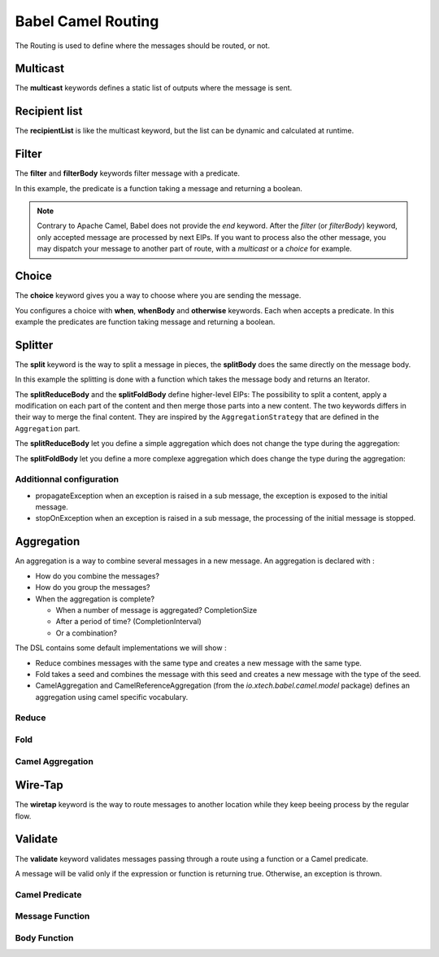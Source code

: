 Babel Camel Routing
===================

The Routing is used to define where the messages should be routed, or not.

Multicast
+++++++++

The **multicast** keywords defines a static list of outputs where the message is sent.

.. includecode:: ../../../babel-camel/babel-camel-core/src/test/scala/io/xtech/babel/camel/MulticastSpec.scala#doc:babel-camel-multicast

Recipient list
++++++++++++++

The **recipientList** is like the multicast keyword, but the list can be dynamic and calculated at runtime.

.. includecode:: ../../../babel-camel/babel-camel-core/src/test/scala/io/xtech/babel/camel/RecipientListSpec.scala#doc:babel-camel-recipientList

Filter
++++++

The **filter** and **filterBody** keywords filter message with a predicate.

In this example, the predicate is a function taking a message and returning a boolean.

.. includecode:: ../../../babel-camel/babel-camel-core/src/test/scala/io/xtech/babel/camel/splitfilter/SimpleSplitFilterSpec.scala#doc:babel-camel-filter

.. note::

   Contrary to Apache Camel, Babel does not provide the *end* keyword. After the *filter* (or *filterBody*) keyword, only accepted message are processed by next EIPs.
   If you want to process also the other message, you may dispatch your message to another part of route, with a *multicast* or a *choice* for example.

Choice
++++++

The **choice** keyword gives you a way to choose where you are sending the message.

You configures a choice with **when**, **whenBody** and **otherwise** keywords.
Each when accepts a predicate. In this example the predicates are function taking message and returning a boolean.

.. includecode:: ../../../babel-camel/babel-camel-core/src/test/scala/io/xtech/babel/camel/choice/SimpleChoiceSpec.scala#doc:babel-camel-choice

Splitter
++++++++

The **split** keyword is the way to split a message in pieces, the **splitBody** does the same directly on the message body.

.. includecode:: ../../../babel-camel/babel-camel-core/src/test/scala/io/xtech/babel/camel/splitfilter/SimpleSplitFilterSpec.scala#doc:babel-camel-splitter

In this example the splitting is done with a function which takes the message body and returns an Iterator.

The **splitReduceBody** and the **splitFoldBody** define higher-level EIPs: The possibility to split a content, apply a modification on each part of the content and then merge those parts into a new content. The two keywords differs in their way to merge the final content. They are inspired by the ``AggregationStrategy`` that are defined in the ``Aggregation`` part.

The **splitReduceBody** let you define a simple aggregation which does not change the type during the aggregation:

.. includecode:: ../../../babel-camel/babel-camel-core/src/test/scala/io/xtech/babel/camel/SplitAggregateSpec.scala#doc:babel-camel-split-reduce

The **splitFoldBody** let you define a more complexe aggregation which does change the type during the aggregation:

.. includecode:: ../../../babel-camel/babel-camel-core/src/test/scala/io/xtech/babel/camel/SplitAggregateSpec.scala#doc:babel-camel-split-fold

Additionnal configuration
~~~~~~~~~~~~~~~~~~~~~~~~~

- propagateException when an exception is raised in a sub message, the exception is exposed to the initial message.
- stopOnException when an exception is raised in a sub message, the processing of the initial message is stopped.

Aggregation
+++++++++++

An aggregation is a way to combine several messages in a new message. An aggregation is declared with :

* How do you combine the messages?
* How do you group the messages?
* When the aggregation is complete?

  * When a number of message is aggregated? CompletionSize
  * After a period of time? (CompletionInterval)
  * Or a combination?

The DSL contains some default implementations we will show :

* Reduce combines messages with the same type and creates a new message with the same type.
* Fold takes a seed and combines the message with this seed and creates a new message with the type of the seed.
* CamelAggregation and CamelReferenceAggregation (from the `io.xtech.babel.camel.model` package) defines an aggregation using camel specific vocabulary.

Reduce
~~~~~~

.. includecode:: ../../../babel-camel/babel-camel-core/src/test/scala/io/xtech/babel/camel/AggregateSpec.scala#doc:babel-camel-aggregate-reduce

Fold
~~~~

.. includecode:: ../../../babel-camel/babel-camel-core/src/test/scala/io/xtech/babel/camel/AggregateSpec.scala#doc:babel-camel-aggregate-fold

Camel Aggregation
~~~~~~~~~~~~~~~~~

.. includecode:: ../../../babel-camel/babel-camel-core/src/test/scala/io/xtech/babel/camel/AggregateSpec.scala#doc:babel-camel-aggregate-camel-1

.. includecode:: ../../../babel-camel/babel-camel-core/src/test/scala/io/xtech/babel/camel/AggregateSpec.scala#doc:babel-camel-aggregate-camel-2


Wire-Tap
++++++++

The **wiretap** keyword is the way to route messages to another location while they keep beeing process by the regular flow.

.. includecode:: ../../../babel-camel/babel-camel-core/src/test/scala/io/xtech/babel/camel/WireTapSpec.scala#doc:babel-camel-wiretap

Validate
++++++++

The **validate** keyword validates messages passing through a route using a function or a Camel predicate.

A message will be valid only if the expression or function is returning true. Otherwise, an exception is thrown.

Camel Predicate
~~~~~~~~~~~~~~~
.. includecode:: ../../../babel-camel/babel-camel-core/src/test/scala/io/xtech/babel/camel/ValidationSpec.scala#doc:babel-camel-validate-1

Message Function
~~~~~~~~~~~~~~~~
.. includecode:: ../../../babel-camel/babel-camel-core/src/test/scala/io/xtech/babel/camel/ValidationSpec.scala#doc:babel-camel-validate-2

Body Function
~~~~~~~~~~~~~
.. includecode:: ../../../babel-camel/babel-camel-core/src/test/scala/io/xtech/babel/camel/ValidationSpec.scala#doc:babel-camel-validate-3
